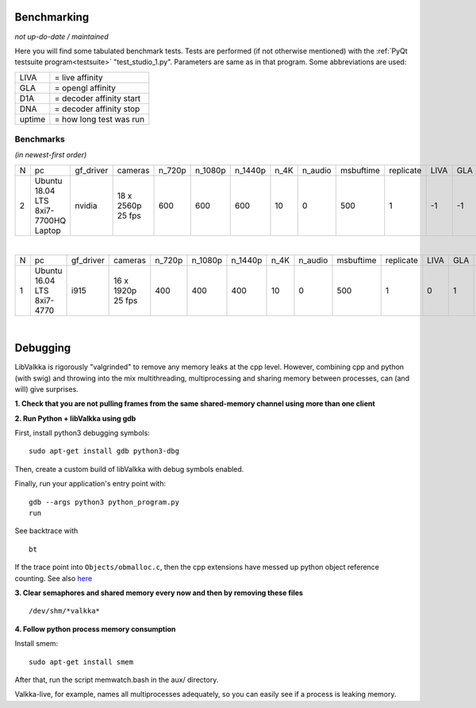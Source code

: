 .. raw:: html

    <style> .tiny {font-size: 8pt; color: blue} </style>


Benchmarking
============

*not up-do-date / maintained*

Here you will find some tabulated benchmark tests.  Tests are performed (if not otherwise mentioned) with the :ref:`PyQt testsuite program<testsuite>` "test_studio_1.py".  Parameters are same as in that program.  Some abbreviations are used:

====== ===========================
LIVA   = live affinity
GLA    = opengl affinity
D1A    = decoder affinity start
DNA    = decoder affinity stop
uptime = how long test was run
====== ===========================

Benchmarks
----------

*(in newest-first order)*


.. table::
   :class: tiny
   
   +--+------------+------------+------------+--------+---------+---------+-------+---------+-----------+-----------+------+-----+-----+-----+-------------------+----------------------+
   |N |  pc        | gf_driver  |  cameras   | n_720p | n_1080p | n_1440p | n_4K  | n_audio | msbuftime | replicate | LIVA | GLA | D1A | DNA | kernel            | comments             |
   +--+------------+------------+------------+--------+---------+---------+-------+---------+-----------+-----------+------+-----+-----+-----+-------------------+----------------------+
   |2 | Ubuntu     | nvidia     | 18 x       | 600    | 600     | 600     | 10    | 0       | 500       | 1         | -1   | -1  | -1  | -1  | 4.15.0-51-generic | libValkka v0.12.0    |
   |  | 18.04 LTS  |            | 2560p      |        |         |         |       |         |           |           |      |     |     |     |                   |                      |
   |  | 8xi7-7700HQ|            | 25 fps     |        |         |         |       |         |           |           |      |     |     |     |                   |                      |
   |  | Laptop     |            |            |        |         |         |       |         |           |           |      |     |     |     |                   |                      |
   +--+------------+------------+------------+--------+---------+---------+-------+---------+-----------+-----------+------+-----+-----+-----+-------------------+----------------------+

|

.. table::
   :class: tiny
   
   +--+------------+------------+------------+--------+---------+---------+-------+---------+-----------+-----------+------+-----+-----+-----+--------+------------------------------+
   |N |  pc        | gf_driver  |  cameras   | n_720p | n_1080p | n_1440p | n_4K  | n_audio | msbuftime | replicate | LIVA | GLA | D1A | DNA | uptime | comments                     |
   +--+------------+------------+------------+--------+---------+---------+-------+---------+-----------+-----------+------+-----+-----+-----+--------+------------------------------+
   |1 | Ubuntu     | i915       | 16 x       | 400    | 400     | 400     | 10    | 0       | 500       | 1         | 0    | 1   | 2   | 7   |  ?     | libValkka v0.4.5             |
   |  | 16.04 LTS  |            | 1920p      |        |         |         |       |         |           |           |      |     |     |     |        |                              |
   |  | 8xi7-4770  |            | 25 fps     |        |         |         |       |         |           |           |      |     |     |     |        |                              |
   +--+------------+------------+------------+--------+---------+---------+-------+---------+-----------+-----------+------+-----+-----+-----+--------+------------------------------+

|
Debugging
=========

LibValkka is rigorously "valgrinded" to remove any memory leaks at the cpp level.  However, combining cpp and python (with swig) and throwing into the mix multithreading, multiprocessing and 
sharing memory between processes, can (and will) give surprises.

**1\. Check that you are not pulling frames from the same shared-memory channel using more than one client**

**2\. Run Python + libValkka using gdb**

First, install python3 debugging symbols:

::

    sudo apt-get install gdb python3-dbg

Then, create a custom build of libValkka with debug symbols enabled.

Finally, run your application's entry point with:

::

    gdb --args python3 python_program.py
    run

See backtrace with

::

    bt

If the trace point into ``Objects/obmalloc.c``, then the cpp extensions have messed up python object reference counting.  See also `here <https://stackoverflow.com/questions/26330621/python-segfaults-in-pyobject-malloc>`_


**3\. Clear semaphores and shared memory every now and then by removing these files**

::

    /dev/shm/*valkka*


**4\. Follow python process memory consumption**

Install smem:

::

    sudo apt-get install smem

After that, run the script memwatch.bash in the aux/ directory.

Valkka-live, for example, names all multiprocesses adequately, so you can easily see if a process is
leaking memory.


